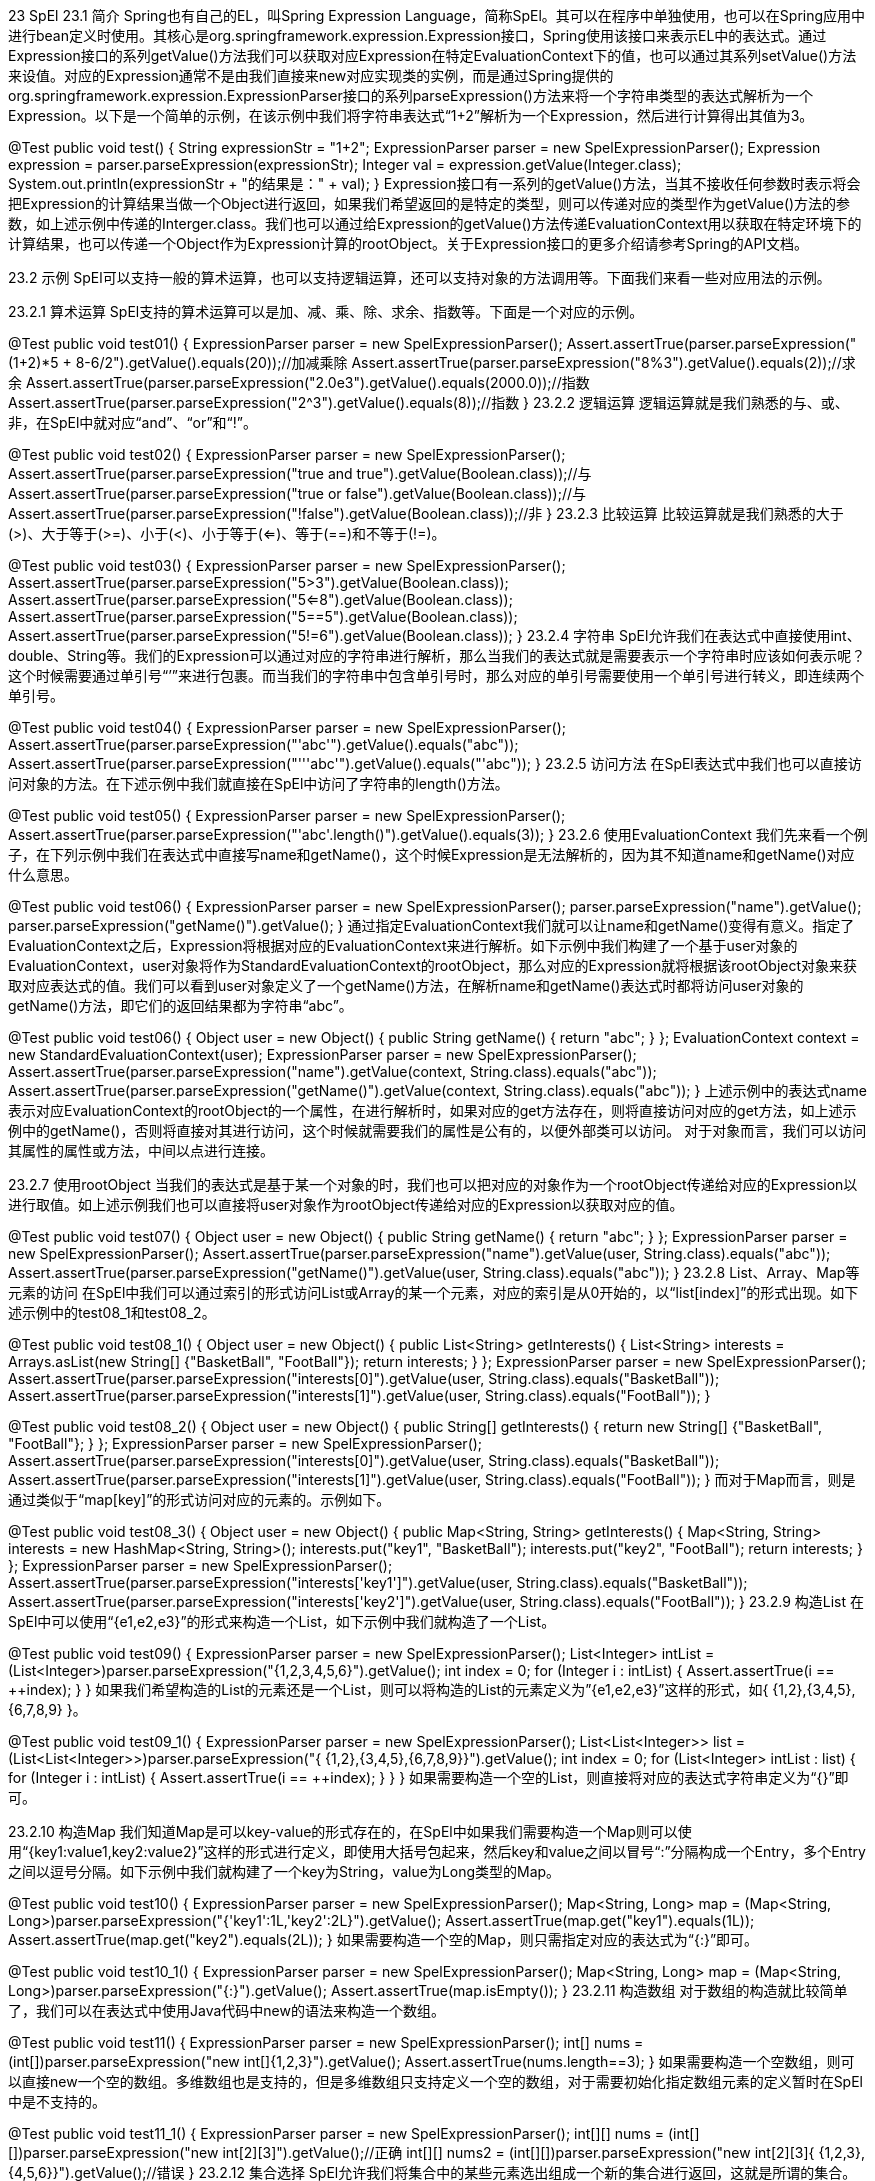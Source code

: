 23 SpEl
23.1 简介
Spring也有自己的EL，叫Spring Expression Language，简称SpEl。其可以在程序中单独使用，也可以在Spring应用中进行bean定义时使用。其核心是org.springframework.expression.Expression接口，Spring使用该接口来表示EL中的表达式。通过Expression接口的系列getValue()方法我们可以获取对应Expression在特定EvaluationContext下的值，也可以通过其系列setValue()方法来设值。对应的Expression通常不是由我们直接来new对应实现类的实例，而是通过Spring提供的org.springframework.expression.ExpressionParser接口的系列parseExpression()方法来将一个字符串类型的表达式解析为一个Expression。以下是一个简单的示例，在该示例中我们将字符串表达式“1+2”解析为一个Expression，然后进行计算得出其值为3。

@Test
public void test() {
String expressionStr = "1+2";
ExpressionParser parser = new SpelExpressionParser();
Expression expression = parser.parseExpression(expressionStr);
Integer val = expression.getValue(Integer.class);
System.out.println(expressionStr + "的结果是：" + val);
}
Expression接口有一系列的getValue()方法，当其不接收任何参数时表示将会把Expression的计算结果当做一个Object进行返回，如果我们希望返回的是特定的类型，则可以传递对应的类型作为getValue()方法的参数，如上述示例中传递的Interger.class。我们也可以通过给Expression的getValue()方法传递EvaluationContext用以获取在特定环境下的计算结果，也可以传递一个Object作为Expression计算的rootObject。关于Expression接口的更多介绍请参考Spring的API文档。

23.2 示例
SpEl可以支持一般的算术运算，也可以支持逻辑运算，还可以支持对象的方法调用等。下面我们来看一些对应用法的示例。

23.2.1 算术运算
SpEl支持的算术运算可以是加、减、乘、除、求余、指数等。下面是一个对应的示例。

@Test
public void test01() {
ExpressionParser parser = new SpelExpressionParser();
Assert.assertTrue(parser.parseExpression("(1+2)*5 + 8-6/2").getValue().equals(20));//加减乘除
Assert.assertTrue(parser.parseExpression("8%3").getValue().equals(2));//求余
Assert.assertTrue(parser.parseExpression("2.0e3").getValue().equals(2000.0));//指数
Assert.assertTrue(parser.parseExpression("2^3").getValue().equals(8));//指数
}
23.2.2 逻辑运算
逻辑运算就是我们熟悉的与、或、非，在SpEl中就对应“and”、“or”和“!”。

@Test
public void test02() {
ExpressionParser parser = new SpelExpressionParser();
Assert.assertTrue(parser.parseExpression("true and true").getValue(Boolean.class));//与
Assert.assertTrue(parser.parseExpression("true or false").getValue(Boolean.class));//与
Assert.assertTrue(parser.parseExpression("!false").getValue(Boolean.class));//非
}
23.2.3 比较运算
比较运算就是我们熟悉的大于(>)、大于等于(>=)、小于(<)、小于等于(<=)、等于(==)和不等于(!=)。

@Test
public void test03() {
ExpressionParser parser = new SpelExpressionParser();
Assert.assertTrue(parser.parseExpression("5>3").getValue(Boolean.class));
Assert.assertTrue(parser.parseExpression("5<=8").getValue(Boolean.class));
Assert.assertTrue(parser.parseExpression("5==5").getValue(Boolean.class));
Assert.assertTrue(parser.parseExpression("5!=6").getValue(Boolean.class));
}
23.2.4 字符串
SpEl允许我们在表达式中直接使用int、double、String等。我们的Expression可以通过对应的字符串进行解析，那么当我们的表达式就是需要表示一个字符串时应该如何表示呢？这个时候需要通过单引号“’”来进行包裹。而当我们的字符串中包含单引号时，那么对应的单引号需要使用一个单引号进行转义，即连续两个单引号。

@Test
public void test04() {
ExpressionParser parser = new SpelExpressionParser();
Assert.assertTrue(parser.parseExpression("'abc'").getValue().equals("abc"));
Assert.assertTrue(parser.parseExpression("'''abc'").getValue().equals("'abc"));
}
23.2.5 访问方法
在SpEl表达式中我们也可以直接访问对象的方法。在下述示例中我们就直接在SpEl中访问了字符串的length()方法。

@Test
public void test05() {
ExpressionParser parser = new SpelExpressionParser();
//直接访问String的length()方法。
Assert.assertTrue(parser.parseExpression("'abc'.length()").getValue().equals(3));
}
23.2.6 使用EvaluationContext
我们先来看一个例子，在下列示例中我们在表达式中直接写name和getName()，这个时候Expression是无法解析的，因为其不知道name和getName()对应什么意思。

@Test
public void test06() {
ExpressionParser parser = new SpelExpressionParser();
parser.parseExpression("name").getValue();
parser.parseExpression("getName()").getValue();
}
通过指定EvaluationContext我们就可以让name和getName()变得有意义。指定了EvaluationContext之后，Expression将根据对应的EvaluationContext来进行解析。如下示例中我们构建了一个基于user对象的EvaluationContext，user对象将作为StandardEvaluationContext的rootObject，那么对应的Expression就将根据该rootObject对象来获取对应表达式的值。我们可以看到user对象定义了一个getName()方法，在解析name和getName()表达式时都将访问user对象的getName()方法，即它们的返回结果都为字符串“abc”。

@Test
public void test06() {
Object user = new Object() {
public String getName() {
return "abc";
}
};
EvaluationContext context = new StandardEvaluationContext(user);
ExpressionParser parser = new SpelExpressionParser();
Assert.assertTrue(parser.parseExpression("name").getValue(context, String.class).equals("abc"));
Assert.assertTrue(parser.parseExpression("getName()").getValue(context, String.class).equals("abc"));
}
上述示例中的表达式name表示对应EvaluationContext的rootObject的一个属性，在进行解析时，如果对应的get方法存在，则将直接访问对应的get方法，如上述示例中的getName()，否则将直接对其进行访问，这个时候就需要我们的属性是公有的，以便外部类可以访问。
对于对象而言，我们可以访问其属性的属性或方法，中间以点进行连接。

23.2.7 使用rootObject
当我们的表达式是基于某一个对象的时，我们也可以把对应的对象作为一个rootObject传递给对应的Expression以进行取值。如上述示例我们也可以直接将user对象作为rootObject传递给对应的Expression以获取对应的值。

@Test
public void test07() {
Object user = new Object() {
public String getName() {
return "abc";
}
};
ExpressionParser parser = new SpelExpressionParser();
Assert.assertTrue(parser.parseExpression("name").getValue(user, String.class).equals("abc"));
Assert.assertTrue(parser.parseExpression("getName()").getValue(user, String.class).equals("abc"));
}
23.2.8 List、Array、Map等元素的访问
在SpEl中我们可以通过索引的形式访问List或Array的某一个元素，对应的索引是从0开始的，以“list[index]”的形式出现。如下述示例中的test08_1和test08_2。

@Test
public void test08_1() {
Object user = new Object() {
public List<String> getInterests() {
List<String> interests = Arrays.asList(new String[] {"BasketBall", "FootBall"});
return interests;
}
};
ExpressionParser parser = new SpelExpressionParser();
Assert.assertTrue(parser.parseExpression("interests[0]").getValue(user, String.class).equals("BasketBall"));
Assert.assertTrue(parser.parseExpression("interests[1]").getValue(user, String.class).equals("FootBall"));
}

@Test
public void test08_2() {
Object user = new Object() {
public String[] getInterests() {
return new String[] {"BasketBall", "FootBall"};
}
};
ExpressionParser parser = new SpelExpressionParser();
Assert.assertTrue(parser.parseExpression("interests[0]").getValue(user, String.class).equals("BasketBall"));
Assert.assertTrue(parser.parseExpression("interests[1]").getValue(user, String.class).equals("FootBall"));
}
而对于Map而言，则是通过类似于“map[key]”的形式访问对应的元素的。示例如下。

@Test
public void test08_3() {
Object user = new Object() {
public Map<String, String> getInterests() {
Map<String, String> interests = new HashMap<String, String>();
interests.put("key1", "BasketBall");
interests.put("key2", "FootBall");
return interests;
}
};
ExpressionParser parser = new SpelExpressionParser();
Assert.assertTrue(parser.parseExpression("interests['key1']").getValue(user, String.class).equals("BasketBall"));
Assert.assertTrue(parser.parseExpression("interests['key2']").getValue(user, String.class).equals("FootBall"));
}
23.2.9 构造List
在SpEl中可以使用“{e1,e2,e3}”的形式来构造一个List，如下示例中我们就构造了一个List。

@Test
public void test09() {
ExpressionParser parser = new SpelExpressionParser();
List<Integer> intList = (List<Integer>)parser.parseExpression("{1,2,3,4,5,6}").getValue();
int index = 0;
for (Integer i : intList) {
Assert.assertTrue(i == ++index);
}
}
如果我们希望构造的List的元素还是一个List，则可以将构造的List的元素定义为”{e1,e2,e3}”这样的形式，如{ {1,2},{3,4,5},{6,7,8,9} }。

@Test
public void test09_1() {
ExpressionParser parser = new SpelExpressionParser();
List<List<Integer>> list = (List<List<Integer>>)parser.parseExpression("{ {1,2},{3,4,5},{6,7,8,9}}").getValue();
int index = 0;
for (List<Integer> intList : list) {
for (Integer i : intList) {
Assert.assertTrue(i == ++index);
}
}
}
如果需要构造一个空的List，则直接将对应的表达式字符串定义为“{}”即可。

23.2.10 构造Map
我们知道Map是可以key-value的形式存在的，在SpEl中如果我们需要构造一个Map则可以使用“{key1:value1,key2:value2}”这样的形式进行定义，即使用大括号包起来，然后key和value之间以冒号“:”分隔构成一个Entry，多个Entry之间以逗号分隔。如下示例中我们就构建了一个key为String，value为Long类型的Map。

@Test
public void test10() {
ExpressionParser parser = new SpelExpressionParser();
Map<String, Long> map = (Map<String, Long>)parser.parseExpression("{'key1':1L,'key2':2L}").getValue();
Assert.assertTrue(map.get("key1").equals(1L));
Assert.assertTrue(map.get("key2").equals(2L));
}
如果需要构造一个空的Map，则只需指定对应的表达式为“{:}”即可。

@Test
public void test10_1() {
ExpressionParser parser = new SpelExpressionParser();
Map<String, Long> map = (Map<String, Long>)parser.parseExpression("{:}").getValue();
Assert.assertTrue(map.isEmpty());
}
23.2.11 构造数组
对于数组的构造就比较简单了，我们可以在表达式中使用Java代码中new的语法来构造一个数组。

@Test
public void test11() {
ExpressionParser parser = new SpelExpressionParser();
int[] nums = (int[])parser.parseExpression("new int[]{1,2,3}").getValue();
Assert.assertTrue(nums.length==3);
}
如果需要构造一个空数组，则可以直接new一个空的数组。多维数组也是支持的，但是多维数组只支持定义一个空的数组，对于需要初始化指定数组元素的定义暂时在SpEl中是不支持的。

@Test
public void test11_1() {
ExpressionParser parser = new SpelExpressionParser();
int[][] nums = (int[][])parser.parseExpression("new int[2][3]").getValue();//正确
int[][] nums2 = (int[][])parser.parseExpression("new int[2][3]{ {1,2,3},{4,5,6}}").getValue();//错误
}
23.2.12 集合选择
SpEl允许我们将集合中的某些元素选出组成一个新的集合进行返回，这就是所谓的集合。打个比方，我们有一个List，其包含1-9共9个数字，通过集合选择的功能我们可以选出其中的奇数组成一个新的List进行返回，即1、3、5、7、9。集合的选择使用的语法是“collection.?[condition]”，condition中直接使用的属性、方法等都是针对于集合中的元素来的。如下示例中我们的user对象的getInterests()方法返回包含三个元素的List，然后我们通过endsWith(‘Ball’)筛选出以Ball结尾的元素组成一个新的List。

@Test
public void test12_1() {
Object user = new Object() {
public List<String> getInterests() {
List<String> interests = new ArrayList<String>();
interests.add("BasketBall");
interests.add("FootBall");
interests.add("Movie");
return interests;
}
};
ExpressionParser parser = new SpelExpressionParser();
List<String> interests = (List<String>)parser.parseExpression("interests.?[endsWith('Ball')]").getValue(user);
Assert.assertTrue(interests.size() == 2);
Assert.assertTrue(interests.get(0).equals("BasketBall"));
Assert.assertTrue(interests.get(1).equals("FootBall"));
}
对于Map的选择而言，其中的condition中直接使用的属性和方法针对的主体都是Map的Entry。如下示例中我们通过条件value.endsWith(‘Ball’)选出Map中value以Ball结尾的Entry组成一个新的Map进行返回，对应的条件相当于Entry.getValue().endsWith(“Ball”)。

@Test
public void test12_2() {
Object user = new Object() {
public Map<String, String> getInterests() {
Map<String, String> interests = new HashMap<String, String>();
interests.put("key1", "BasketBall");
interests.put("key2", "FootBall");
interests.put("key3", "Movie");
return interests;
}
};
ExpressionParser parser = new SpelExpressionParser();
Map<String, String> interests = (Map<String, String>)parser.parseExpression("interests.?[value.endsWith('Ball')]").getValue(user);
Assert.assertTrue(interests.size() == 2);
Assert.assertTrue(interests.get("key1").equals("BasketBall"));
Assert.assertTrue(interests.get("key2").equals("FootBall"));
}
23.2.13 集合投影
集合投影的意思是将集合中每个元素的某部分内容的组成一个新的集合进行返回。集合投影的语法是“collection.![projectionExpression]”，其中projectionExpression中直接使用的属性和方法都是针对于collection中的每个元素而言的，对于List而言其就表示List中的每个元素，对于Map而言，其就表示Map中的每个Entry。在如下示例中我们就将List中的每一个元素调用endsWith()方法后的结果组成一个新的List进行返回。

@Test
public void test13_1() {
Object user = new Object() {
public List<String> getInterests() {
List<String> interests = new ArrayList<String>();
interests.add("BasketBall");
interests.add("FootBall");
interests.add("Movie");
return interests;
}
};
ExpressionParser parser = new SpelExpressionParser();
List<Boolean> interests = (List<Boolean>)parser.parseExpression("interests.![endsWith('Ball')]").getValue(user);
Assert.assertTrue(interests.size() == 3);
Assert.assertTrue(interests.get(0).equals(true));
Assert.assertTrue(interests.get(1).equals(true));
Assert.assertTrue(interests.get(2).equals(false));
}
Map进行投影的结果是一个List。如下示例中我们就将一个Map的value投影为一个List，对应List中元素的顺序是不定的。

@Test
public void test13_2() {
Object user = new Object() {
public Map<String, String> getInterests() {
Map<String, String> interests = new HashMap<String, String>();
interests.put("key1", "BasketBall");
interests.put("key2", "FootBall");
interests.put("key3", "Movie");
return interests;
}
};
ExpressionParser parser = new SpelExpressionParser();
List<String> interests = (List<String>)parser.parseExpression("interests.![value]").getValue(user);
Assert.assertTrue(interests.size() == 3);
for (String interest : interests) {
Assert.assertTrue(interest.equals("BasketBall") || interest.equals("FootBall") || interest.equals("Movie"));
}
}
23.2.14 设置变量
在前面我们已经介绍了EvaluationContext和rootObject的用法，貌似使用EvaluationContext时直接使用rootObject更简单一些。那是不是所有使用EvaluationContext的地方都可以改成使用rootObject呢？答案是否定的。EvaluationContext的功能相比rootObject而言还是要丰富很多的，如其可以设置变量、方法等供表达式使用。对于变量而言，我们可以通过EvaluationContext的setVariable()方法进行设置，然后在表达式中使用时通过“#varName”的形式进行使用。如下示例中我们就给EvaluationContext设置了一个名为“user”的变量，然后在表达式中通过“#user”来使用该变量。

@Test
public void test14() {
Object user = new Object() {
public String getName() {
return "abc";
}
};
EvaluationContext context = new StandardEvaluationContext();
//1、设置变量
context.setVariable("user", user);
ExpressionParser parser = new SpelExpressionParser();
//2、表达式中以#varName的形式使用变量
Expression expression = parser.parseExpression("#user.name");
//3、在获取表达式对应的值时传入包含对应变量定义的EvaluationContext
String userName = expression.getValue(context, String.class);
//表达式中使用变量，并在获取值时传递包含对应变量定义的EvaluationContext。
Assert.assertTrue(userName.equals("abc"));
}
#root
#root在表达式中永远都指向对应EvaluationContext的rootObject对象。在如下示例中#root就指向了对应的user对象。

@Test
public void test14_1() {
Object user = new Object() {
public String getName() {
return "abc";
}
};
EvaluationContext context = new StandardEvaluationContext(user);
ExpressionParser parser = new SpelExpressionParser();
Assert.assertTrue(parser.parseExpression("#root.name").getValue(context).equals("abc"));
}
#this
#this永远指向当前对象，其通常用于集合类型，表示集合中的一个元素。如下示例中我们就使用了#this表示当前元素以选出奇数作为一个新的List进行返回。

@Test
public void test14_2() {
ExpressionParser parser = new SpelExpressionParser();
List<Integer> intList = (List<Integer>)parser.parseExpression("{1,2,3,4,5,6}").getValue();
EvaluationContext context = new StandardEvaluationContext(intList);
//从List中选出为奇数的元素作为一个List进行返回，1、3、5。
List<Integer> oddList = (List<Integer>)parser.parseExpression("#root.?[#this%2==1]").getValue(context);
for (Integer odd : oddList) {
Assert.assertTrue(odd%2 == 1);
}
}
23.2.15 注册方法
StandardEvaluationContext允许我们在其中注册方法，然后在表达式中使用对应的方法。注册的方法必须是一个static类型的公有方法。注册方法是通过StandardEvaluationContext的registerFunction(funName,method)方法进行，其中第一个参数表示需要在表达式中使用的方法名称，第二个参数表示需要注册的java.lang.reflect.Method。在表达式中我们可以使用类似于“#funName(params…)”的形式来使用对应的方法。如下示例中我们就通过StandardEvaluationContext注册了一个名叫plusTen的方法。

	static class MathUtils {
		public static int plusTen(int i) {
			return i+10;
		}
	}

	@Test
	public void test15() throws NoSuchMethodException, SecurityException {
		ExpressionParser parser = new SpelExpressionParser();
		//1、获取需要设置的java.lang.reflect.Method，需是static类型
		Method plusTen = MathUtils.class.getDeclaredMethod("plusTen", int.class);
		StandardEvaluationContext context = new StandardEvaluationContext();
		//2、注册方法到StandardEvaluationContext，第一个参数对应表达式中需要使用的方法名
		context.registerFunction("plusTen", plusTen);
		//3、表达式中使用注册的方法
		Expression expression = parser.parseExpression("#plusTen(10)");
		//4、传递包含对应方法注册的StandardEvaluationContext给Expression以获取对应的值
		int result = expression.getValue(context, int.class);
		Assert.assertTrue(result == 20);
	}
23.2.16 new对象
SpEl支持我们直接在表达式中使用Java中new对象的语法来new一个对象，在new对象的时候需要我们指定对应类的包名，java.lang包除外。如下示例中我们就在表达式中new了一个java.util.Date对象，然后调用了其toLocaleString()方法。

	@Test
	public void test16() {
		ExpressionParser parser = new SpelExpressionParser();
		String currentTime = (String)parser.parseExpression("new java.util.Date().toLocaleString()").getValue();
		System.out.println(currentTime);
	}
23.2.17 赋值
SpEl也支持给表达式赋值，其是通过Expression的setValue()方法进行的，在赋值时需要指定rootObject或对应的EvaluationContext。示例如下。

@Test
public void test17_1() {
ExpressionParser parser = new SpelExpressionParser();
Date d = new java.util.Date();
//设日期为1号
parser.parseExpression("date").setValue(d, 1);
int date = (Integer)parser.parseExpression("date").getValue(d);
Assert.assertTrue(date == 1);
}
其也支持List、Map等的赋值。对于List和Array而言，在进行赋值时是通过元素的索引进行的，且对应的索引必须是存在的。如下示例中我们就将list的第一个元素由0设置为了1。

@Test
public void test17_2() {
ExpressionParser parser = new SpelExpressionParser();
List<Integer> list = new ArrayList<Integer>(1);
list.add(0);//添加一个元素0
EvaluationContext context = new StandardEvaluationContext();
//添加变量以方便表达式访问
context.setVariable("list", list);
//设置第一个元素的值为1
parser.parseExpression("#list[0]").setValue(context, 1);
int first = (Integer)parser.parseExpression("#list[0]").getValue(context);
Assert.assertTrue(first == 1);
}
而对于Map的赋值而言是通过key进行的，对应的key在Map中可以先不存在。如下示例就是对Map的赋值。

@Test
public void test17_3() {
ExpressionParser parser = new SpelExpressionParser();
Map<String, Integer> map = new HashMap<String, Integer>();
EvaluationContext context = new StandardEvaluationContext();
//添加变量以方便表达式访问
context.setVariable("map", map);
//设置第一个元素的值为1
parser.parseExpression("#map['key1']").setValue(context, 1);
int first = (Integer)parser.parseExpression("#map['key1']").getValue(context);
Assert.assertTrue(first == 1);
}
23.2.18 访问静态方法或属性
SpEl也支持访问类的静态方法或属性，其在进行访问的时候需要使用“T(type)”的形式来表示对应的静态类，其中type表示对应类的全限定名，即包括对应的包名。如下示例中就在表达式中访问了java.util.Calendar的静态属性DATE。

@Test
public void test18() {
ExpressionParser parser = new SpelExpressionParser();
Assert.assertTrue(parser.parseExpression("T(java.util.Calendar).DATE").getValue(int.class) == 5);
}
23.2.19 使用字符代替符号
SpEl也允许我们使用某些字符来代替对应的符号，如ge(>=)、gt(>)、lt(<)、le(<=)、eq(==)、ne(!=)、div(/)、mod(%)、not(!)，而且它们都是大小写不敏感的。使用时中间要以空格分开，示例如下。

@Test
public void test19() {
ExpressionParser parser = new SpelExpressionParser();
Assert.assertTrue(parser.parseExpression("1 lt 2").getValue(boolean.class));//1<2
Assert.assertTrue(parser.parseExpression("1 le 2").getValue(boolean.class));//1<=2
Assert.assertTrue(parser.parseExpression("2 gt 1").getValue(boolean.class));//2>1
Assert.assertTrue(parser.parseExpression("2 ge 1").getValue(boolean.class));//2>=1
Assert.assertTrue(parser.parseExpression("1 ne 2").getValue(boolean.class));//1!=2
Assert.assertTrue(parser.parseExpression("not false").getValue(boolean.class));//!false
}
23.2.20 使用正则表达式
SpEl也支持使用正则表达式，其中对应的关键字为match。如下示例中即在表达式中使用了正则表达式，表示123是否匹配正则表达式“\d{3}”。

@Test
public void test20 () {
ExpressionParser parser = new SpelExpressionParser();
Assert.assertTrue(parser.parseExpression("123 matches '\\d{3}'").getValue(Boolean.class));//正则匹配三位数字
}
23.2.21 使用instanceof
SpEl也支持在表达式中使用instanceof关键字，以检测对象是否是特定类型的示例。

@Test
public void test21 () {
ExpressionParser parser = new SpelExpressionParser();
Assert.assertTrue(parser.parseExpression("'123' instanceof T(String)").getValue(Boolean.class));//检测字符串是否是String的实例。
}
23.2.22 三目运算（if..else..）
SpEl也支持在表达式中使用三目运算符，形式为“exp?trueVal:falseVal”，即如果exp的值为true则返回trueVal，否则返回falseVal。

@Test
public void test22 () {
ExpressionParser parser = new SpelExpressionParser();
Assert.assertTrue(parser.parseExpression("1>2 ? 1 : 2").getValue(int.class) == 2);//1跟2之间的较大者为2。
Assert.assertTrue(parser.parseExpression("1<2 ? 2 : 1").getValue(int.class) == 2);//1跟2之间的较大者为2。
}
23.2.23 表达式模板
SpEL还支持在解析表达式时将其当做一个字符串模板进行解析，即可以在表达式中混合普通的文本和特定的表达式块，然后在解析的时候将解析将对其中的表达式块进行计算，以实现模板功能。此功能需要我们在解析表达式时传入一个特定的ParserContext，其可以影响SpEl表达式的解析，对应的模板功能应该传递一个TemplateParserContext。这样Spring在解析对应的SpEl表达式时将会把其当做一个模板，然后对其中“#{exp}”形式的表达式进行计算。如下示例就是表达式模板的一个简单用法，其中使用#{}包起来的表达式会被当做一个普通的SpEl表达式进行计算以得出当前的年份，再进行替换，所以所得结果将是“the year is 2014”。

@Test
public void test23 () {
//the year is 2014
String expressionStr = "the year is #{T(java.util.Calendar).getInstance().get(T(java.util.Calendar).YEAR)}";
ExpressionParser parser = new SpelExpressionParser();
Expression expression = parser.parseExpression(expressionStr, new TemplateParserContext());
Assert.assertTrue(expression.getValue().equals("the year is 2014"));
}
23.2.24 设置默认值
SpEl表达式中支持“a?:b”这样的语法来设置默认值。其表示如果a不为null时其结果为a，否则就为b。

@Test
public void test24 () {
ExpressionParser parser = new SpelExpressionParser();
Assert.assertTrue(parser.parseExpression("#abc?:123").getValue().equals(123));//变量abc不存在
Assert.assertTrue(parser.parseExpression("1?:123").getValue().equals(1));//数字1不为null
}
23.2.25 安全导航
我们可能经常会使用类似于“a.b.c”这样的用法，表示a的b属性的c属性，但如果a为null或者a的b属性为null时都会出现空指针。为了避免此种情况发生，我们可以在SpEl表达式中使用安全导航，这样当a为null或a的b属性为null时将直接返回null，而不抛出空指针异常。SpEl表达式中安全导航的语法是将点“.”替换为“?.”，即不使用“a.b.c”，而是使用“a?.b?.c”。

@Test
public void test25 () {
ExpressionParser parser = new SpelExpressionParser();
Assert.assertNull(parser.parseExpression("null?.abc").getValue());
Assert.assertNull(parser.parseExpression("T(System)?.getProperty('abc')?.length()").getValue());//数字1不为null
}
23.2.26 获取bean对象
在SpEL表达式里面也可以直接访问bean对象，前提是指定了一个BeanResolver。BeanResolver是一个接口，其只定义了一个方法resolve，用以通过beanName解析为对应的bean对象并返回，具体定义如下。

public interface BeanResolver {

	Object resolve(EvaluationContext context, String beanName) throws AccessException;

}
如果要在SpEL表达式中访问bean对象，我们需要通过StandardEvaluationContext来设置对应的BeanResolver，同时我们需要在SpEL表达式中以“@beanName”的方式来访问对应的bean对象。如下是一段示例代码，我们在表达式中获取到了名称为hello的bean对象，并访问了其getKey()方法。

@Test
public void test26() {
ExpressionParser parser = new SpelExpressionParser();
StandardEvaluationContext context = new StandardEvaluationContext();
context.setBeanResolver(new MyBeanResolver());
//访问bean名称为hello的bean对象的getKey()方法。
Object obj = parser.parseExpression("@hello.key").getValue(context);
System.out.println(obj);
}

private static class MyBeanResolver implements BeanResolver {

	private static ApplicationContext appContext = new ClassPathXmlApplicationContext("applicationContext.xml");

	public Object resolve(EvaluationContext context, String beanName)
			throws AccessException {
		return appContext.getBean(beanName);
	}

}
23.3 SpelParserConfiguration
在构建SpelExpressionParser时我们可以给其传递一个SpelParserConfiguration对象以对SpelExpressionParser进行配置。其可以用于指定在遇到List或Array为null时是否自动new一个对应的实例，对应SpelParserConfiguration的第一个构造参数；也可以指定在List或Array中对应索引超出了当前索引的最大值时是否自动进行扩充，对应SpelParserConfiguration的第二个构造参数，更多信息请参考Spring的API文档。如下示例中我们就使用了SpelParserConfiguration对象，指定了在对应的List或Array为null时自动new一个对应的对象，并且在对应的索引超出了List或Array当前的最大索引时自动对其进行扩充。所以如下示例中在我们第一次访问User的interests时其为null，之后第二次访问时，由于指定了将自动new对应的对象并且在索引超出时自动进行扩充，所以将new一个List的实例，对应ArrayList，且在索引5不存在时将自动扩充并进行填值，填值时将对List的元素类型String new 6次。所以对于这种情况我们需要保证List或Array中存放的元素类型存在无参构造方法。

class User {
public List<String> interests;
}

@Test
public void test() {
User user = new User();
SpelParserConfiguration parserConfig = new SpelParserConfiguration(true, true);
ExpressionParser parser = new SpelExpressionParser(parserConfig);
//第一次为null
Assert.assertNull(parser.parseExpression("interests").getValue(user));
//自动new一个List的实例，对应ArrayList,并自动new String()添加6次。
Assert.assertTrue(parser.parseExpression("interests[5]").getValue(user).equals(""));
//size为6
Assert.assertTrue(parser.parseExpression("interests.size()").getValue(user).equals(6));
}
23.4 在bean定义中使用SpEl
在bean定义中使用SpEl表达式的语法是“#{exp}”。exp就是对应的表达式。如下示例中我们定义了一个名为hello的bean，在指定其userDir时我们使用了表达式。

<bean id="hello" class="com.app.Hello">
<property name="userDir" value="#{T(System).getProperty('user.dir')}"/>
</bean>
对于系统属性而言，在bean定义中使用时有一个内置的变量可以使用叫systemProperties，而且在使用时不需要加“#”，即不需要以“#systemProperties”的形式出现。所以上述示例也可以是如下这样。

<bean id="hello" class="com.elim.learn.spring.bean.Hello">
<property name="userDir" value="#{systemProperties['user.dir']}"/>
</bean>
23.4.1 引用其它bean的属性
在进行bean定义时，我们也可以通过表达式引用其它bean定义的属性。如下示例中我们就在定义id为world的bean的key属性时通过表达式引用了名为hello的bean的key属性，即world的key属性也将被赋予值“abc”。

<bean id="hello" class="com.app.Hello">
<property name="key" value="abc"/>
</bean>

<bean id="world" class="com.app.World">
<property name="key" value="#{hello.key}"/>
</bean>
23.4.2 基于注解配置的使用
在基于注解配置的bean定义中我们也可以使用SpEl表达式进行某些定义。在基于注解配置bean定义时我们可以使用@Value注解定义在方法或属性上来指定对应的值。此时我们就可以使用对应的表达式，当然不使用表达式也是可以的。如下示例中我们就通过@Value指定了userDir和key的值。其中userDir的值的定义使用了SpEl表达式，而key的值的定义是直接定义的。

public class Hello {

	@Value("#{systemProperties['user.dir']}")
	private String userDir;
	@Value("abc")
	private String key;

	public String getUserDir() {
		return userDir;
	}

	public void setUserDir(String userDir) {
		this.userDir = userDir;
	}

	public String getKey() {
		return key;
	}

	public void setKey(String key) {
		this.key = key;
	}

}